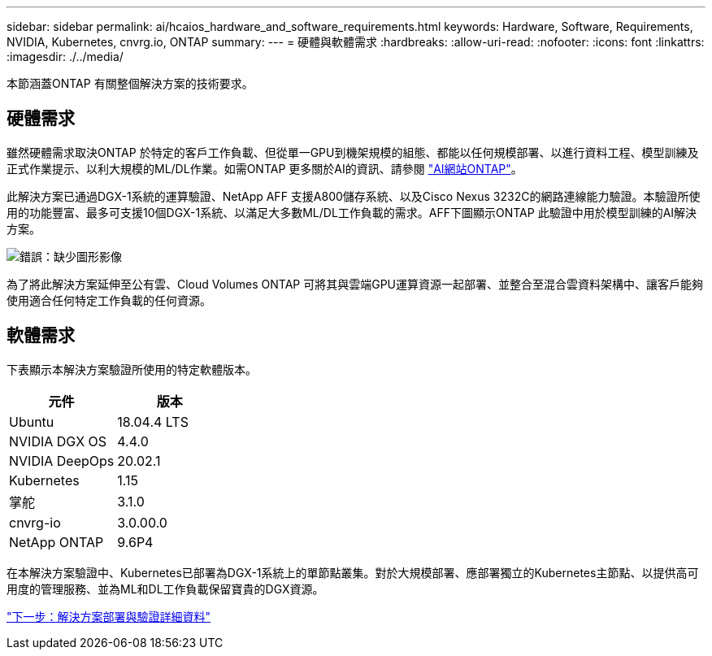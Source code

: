 ---
sidebar: sidebar 
permalink: ai/hcaios_hardware_and_software_requirements.html 
keywords: Hardware, Software, Requirements, NVIDIA, Kubernetes, cnvrg.io, ONTAP 
summary:  
---
= 硬體與軟體需求
:hardbreaks:
:allow-uri-read: 
:nofooter: 
:icons: font
:linkattrs: 
:imagesdir: ./../media/


[role="lead"]
本節涵蓋ONTAP 有關整個解決方案的技術要求。



== 硬體需求

雖然硬體需求取決ONTAP 於特定的客戶工作負載、但從單一GPU到機架規模的組態、都能以任何規模部署、以進行資料工程、模型訓練及正式作業提示、以利大規模的ML/DL作業。如需ONTAP 更多關於AI的資訊、請參閱 https://www.netapp.com/us/products/ontap-ai.aspx["AI網站ONTAP"^]。

此解決方案已通過DGX-1系統的運算驗證、NetApp AFF 支援A800儲存系統、以及Cisco Nexus 3232C的網路連線能力驗證。本驗證所使用的功能豐富、最多可支援10個DGX-1系統、以滿足大多數ML/DL工作負載的需求。AFF下圖顯示ONTAP 此驗證中用於模型訓練的AI解決方案。

image:hcaios_image6.png["錯誤：缺少圖形影像"]

為了將此解決方案延伸至公有雲、Cloud Volumes ONTAP 可將其與雲端GPU運算資源一起部署、並整合至混合雲資料架構中、讓客戶能夠使用適合任何特定工作負載的任何資源。



== 軟體需求

下表顯示本解決方案驗證所使用的特定軟體版本。

|===
| 元件 | 版本 


| Ubuntu | 18.04.4 LTS 


| NVIDIA DGX OS | 4.4.0 


| NVIDIA DeepOps | 20.02.1 


| Kubernetes | 1.15 


| 掌舵 | 3.1.0 


| cnvrg-io | 3.0.00.0 


| NetApp ONTAP | 9.6P4 
|===
在本解決方案驗證中、Kubernetes已部署為DGX-1系統上的單節點叢集。對於大規模部署、應部署獨立的Kubernetes主節點、以提供高可用度的管理服務、並為ML和DL工作負載保留寶貴的DGX資源。

link:hcaios_solution_deployment_and_validation_details.html["下一步：解決方案部署與驗證詳細資料"]
